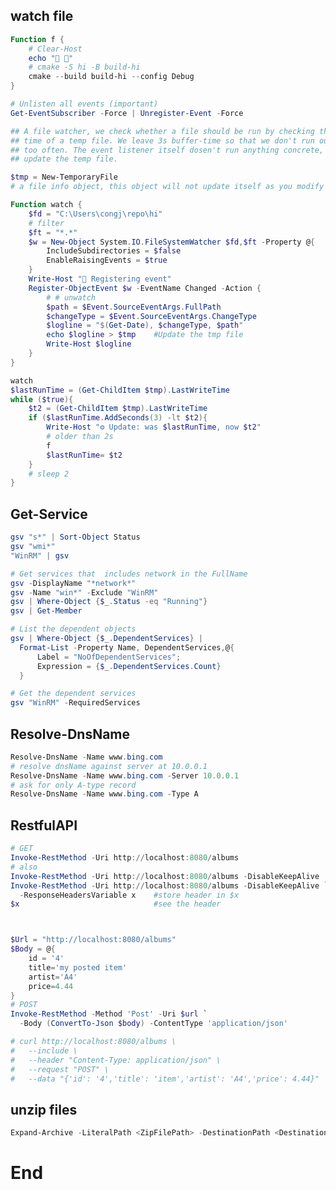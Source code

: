 ** watch file
#+begin_src powershell
Function f {
    # Clear-Host
    echo "🐸 🐸"
    # cmake -S hi -B build-hi
    cmake --build build-hi --config Debug
}

# Unlisten all events (important)
Get-EventSubscriber -Force | Unregister-Event -Force

## A file watcher, we check whether a file should be run by checking the access
## time of a temp file. We leave 3s buffer-time so that we don't run our scripts
## too often. The event listener itself dosen't run anything concrete, it just
## update the temp file.

$tmp = New-TemporaryFile
# a file info object, this object will not update itself as you modify the file.

Function watch {
    $fd = "C:\Users\congj\repo\hi"
    # filter
    $ft = "*.*"
    $w = New-Object System.IO.FileSystemWatcher $fd,$ft -Property @{
        IncludeSubdirectories = $false
        EnableRaisingEvents = $true
    }
    Write-Host "🐸 Registering event"
    Register-ObjectEvent $w -EventName Changed -Action {
        # # unwatch
        $path = $Event.SourceEventArgs.FullPath
        $changeType = $Event.SourceEventArgs.ChangeType
        $logline = "$(Get-Date), $changeType, $path"
        echo $logline > $tmp    #Update the tmp file
        Write-Host $logline
    }
}

watch
$lastRunTime = (Get-ChildItem $tmp).LastWriteTime
while ($true){
    $t2 = (Get-ChildItem $tmp).LastWriteTime
    if ($lastRunTime.AddSeconds(3) -lt $t2){
        Write-Host "⚙️ Update: was $lastRunTime, now $t2"
        # older than 2s
        f
        $lastRunTime= $t2
    }
    # sleep 2
}

#+end_src
** Get-Service
#+begin_src powershell
  gsv "s*" | Sort-Object Status
  gsv "wmi*"
  "WinRM" | gsv

  # Get services that  includes network in the FullName
  gsv -DisplayName "*network*"
  gsv -Name "win*" -Exclude "WinRM"
  gsv | Where-Object {$_.Status -eq "Running"}
  gsv | Get-Member

  # List the dependent objects
  gsv | Where-Object {$_.DependentServices} |
    Format-List -Property Name, DependentServices,@{
        Label = "NoOfDependentServices";
        Expression = {$_.DependentServices.Count}
    }

  # Get the dependent services
  gsv "WinRM" -RequiredServices
  #+end_src
** Resolve-DnsName
#+begin_src powershell
  Resolve-DnsName -Name www.bing.com
  # resolve dnsName against server at 10.0.0.1
  Resolve-DnsName -Name www.bing.com -Server 10.0.0.1
  # ask for only A-type record
  Resolve-DnsName -Name www.bing.com -Type A
 #+end_src
** RestfulAPI
#+begin_src powershell
  # GET
  Invoke-RestMethod -Uri http://localhost:8080/albums
  # also 
  Invoke-RestMethod -Uri http://localhost:8080/albums -DisableKeepAlive
  Invoke-RestMethod -Uri http://localhost:8080/albums -DisableKeepAlive `
    -ResponseHeadersVariable x    #store header in $x
  $x                              #see the header



  $Url = "http://localhost:8080/albums"
  $Body = @{
      id = '4'
      title='my posted item'
      artist='A4'
      price=4.44
  }
  # POST
  Invoke-RestMethod -Method 'Post' -Uri $url `
    -Body (ConvertTo-Json $body) -ContentType 'application/json'

  # curl http://localhost:8080/albums \
  #   --include \
  #   --header "Content-Type: application/json" \
  #   --request "POST" \
  #   --data "{'id': '4','title': 'item','artist': 'A4','price': 4.44}"
#+end_src
** unzip files
#+begin_src powershell
Expand-Archive -LiteralPath <ZipFilePath> -DestinationPath <DestinationPath>
#+end_src
* End
# Local Variables:
# org-what-lang-is-for: "powershell"
# End:
